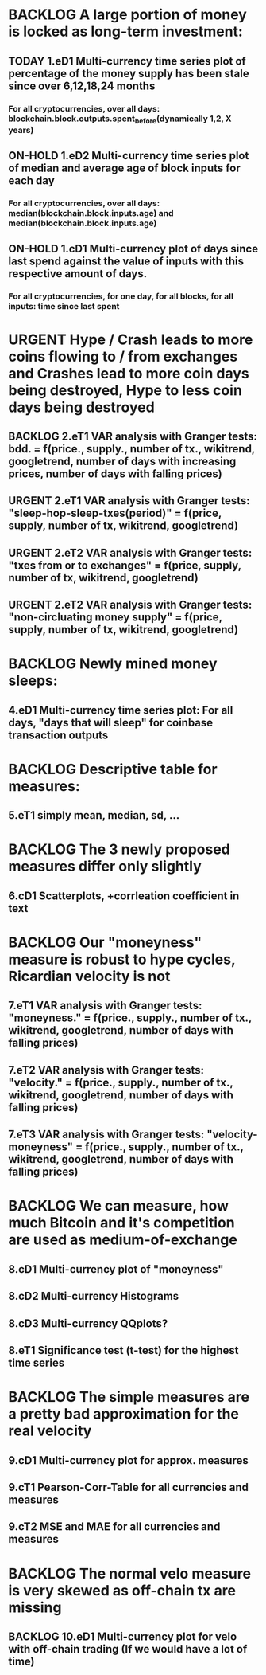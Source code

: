 * BACKLOG A large portion of money is locked as long-term investment:
** TODAY 1.eD1 Multi-currency time series plot of percentage of the money supply has been stale since over 6,12,18,24 months 
*** For all cryptocurrencies, over all days: blockchain.block.outputs.spent_before(dynamically 1,2, X years)

** ON-HOLD 1.eD2 Multi-currency time series plot of median and average age of block inputs for each day 
*** For all cryptocurrencies, over all days: median(blockchain.block.inputs.age) and median(blockchain.block.inputs.age)
** ON-HOLD 1.cD1 Multi-currency plot of days since last spend against the value of inputs with this respective amount of days. 
*** For all cryptocurrencies, for one day, for all blocks, for all inputs: time since last spent
* URGENT Hype / Crash leads to more coins flowing to / from exchanges and Crashes lead to more coin days being destroyed, Hype to less coin days being destroyed
** BACKLOG 2.eT1 VAR analysis with Granger tests: bdd. = f(price., supply., number of tx., wikitrend, googletrend, number of days with increasing prices, number of days with falling prices) 
** URGENT 2.eT1 VAR analysis with Granger tests: "sleep-hop-sleep-txes(period)" = f(price, supply, number of tx, wikitrend, googletrend) 
** URGENT 2.eT2 VAR analysis with Granger tests: "txes from or to exchanges" = f(price, supply, number of tx, wikitrend, googletrend)
** URGENT 2.eT2 VAR analysis with Granger tests: "non-circluating money supply" = f(price, supply, number of tx, wikitrend, googletrend)
* BACKLOG Newly mined money sleeps:
** 4.eD1 Multi-currency time series plot: For all days, "days that will sleep" for coinbase transaction outputs
* BACKLOG Descriptive table for measures:
** 5.eT1 simply mean, median, sd, ...
* BACKLOG The 3 newly proposed measures differ only slightly
** 6.cD1 Scatterplots, +corrleation coefficient in text
* BACKLOG Our "moneyness" measure is robust to hype cycles, Ricardian velocity is not
** 7.eT1 VAR analysis with Granger tests: "moneyness." = f(price., supply., number of tx., wikitrend, googletrend, number of days with falling prices) 
** 7.eT2 VAR analysis with Granger tests: "velocity." = f(price., supply., number of tx., wikitrend, googletrend, number of days with falling prices) 
** 7.eT3 VAR analysis with Granger tests: "velocity-moneyness" = f(price., supply., number of tx., wikitrend, googletrend, number of days with falling prices) 
* BACKLOG We can measure, how much Bitcoin and it's competition are used as medium-of-exchange
** 8.cD1 Multi-currency plot of "moneyness"
** 8.cD2 Multi-currency Histograms
** 8.cD3 Multi-currency QQplots?
** 8.eT1 Significance test (t-test) for the highest time series
* BACKLOG The simple measures are a pretty bad approximation for the real velocity
** 9.cD1 Multi-currency plot for approx. measures
** 9.cT1 Pearson-Corr-Table for all currencies and measures
** 9.cT2 MSE and MAE for all currencies and measures
* BACKLOG The normal velo measure is very skewed as off-chain tx are missing
** BACKLOG 10.eD1 Multi-currency plot for velo with off-chain trading (If we would have a lot of time)
